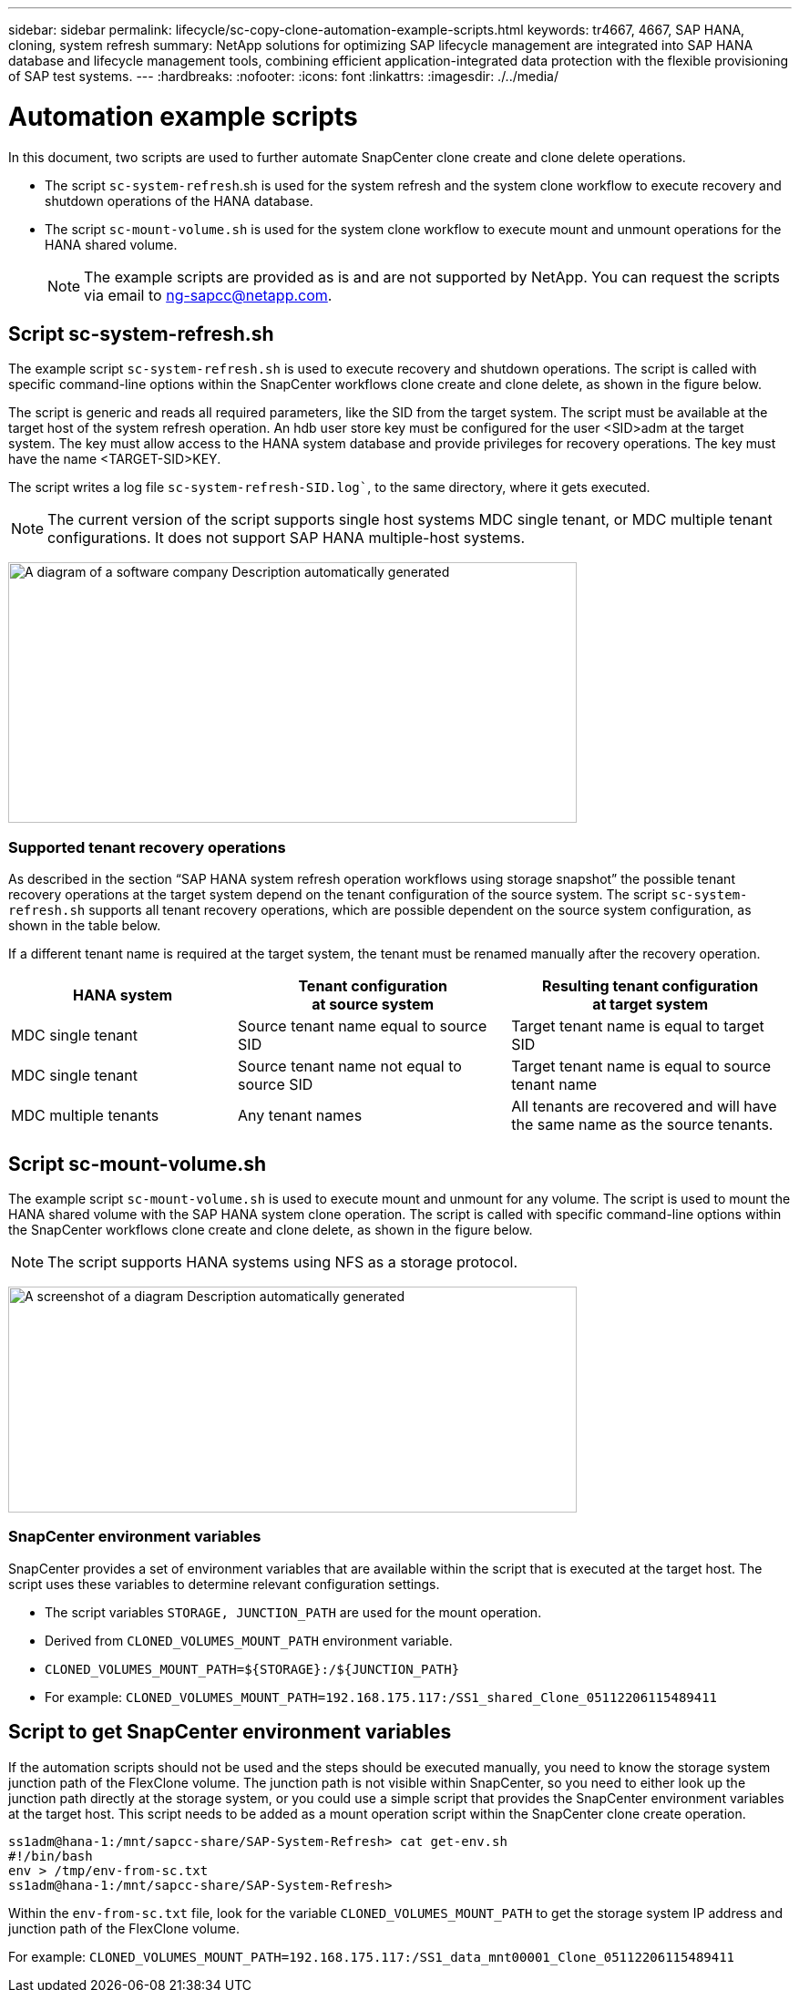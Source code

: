 ---
sidebar: sidebar
permalink: lifecycle/sc-copy-clone-automation-example-scripts.html
keywords: tr4667, 4667, SAP HANA, cloning, system refresh
summary: NetApp solutions for optimizing SAP lifecycle management are integrated into SAP HANA database and lifecycle management tools, combining efficient application-integrated data protection with the flexible provisioning of SAP test systems.
---
:hardbreaks:
:nofooter:
:icons: font
:linkattrs:
:imagesdir: ./../media/

= Automation example scripts

In this document, two scripts are used to further automate SnapCenter clone create and clone delete operations.

* The script `sc-system-refresh`.sh is used for the system refresh and the system clone workflow to execute recovery and shutdown operations of the HANA database.
* The script `sc-mount-volume.sh` is used for the system clone workflow to execute mount and unmount operations for the HANA shared volume.
[NOTE]
The example scripts are provided as is and are not supported by NetApp. You can request the scripts via email to ng-sapcc@netapp.com.

== Script sc-system-refresh.sh

The example script `sc-system-refresh.sh` is used to execute recovery and shutdown operations. The script is called with specific command-line options within the SnapCenter workflows clone create and clone delete, as shown in the figure below.

The script is generic and reads all required parameters, like the SID from the target system. The script must be available at the target host of the system refresh operation. An hdb user store key must be configured for the user <SID>adm at the target system. The key must allow access to the HANA system database and provide privileges for recovery operations. The key must have the name <TARGET-SID>KEY.

The script writes a log file `sc-system-refresh-SID.log``, to the same directory, where it gets executed.


[NOTE]
The current version of the script supports single host systems MDC single tenant, or MDC multiple tenant configurations. It does not support SAP HANA multiple-host systems.

image:sc-copy-clone-image14.png[A diagram of a software company Description automatically generated,width=624,height=286]

=== Supported tenant recovery operations

As described in the section “SAP HANA system refresh operation workflows using storage snapshot” the possible tenant recovery operations at the target system depend on the tenant configuration of the source system. The script `sc-system-refresh.sh` supports all tenant recovery operations, which are possible dependent on the source system configuration, as shown in the table below.

If a different tenant name is required at the target system, the tenant must be renamed manually after the recovery operation.

[width="100%",cols="29%,35%,36%",options="header",]
|===
|HANA system |Tenant configuration +
at source system |Resulting tenant configuration +
at target system
|MDC single tenant |Source tenant name equal to source SID |Target tenant name is equal to target SID
|MDC single tenant |Source tenant name not equal to source SID |Target tenant name is equal to source tenant name
|MDC multiple tenants |Any tenant names |All tenants are recovered and will have the same name as the source tenants.
|===

== Script sc-mount-volume.sh

The example script `sc-mount-volume.sh` is used to execute mount and unmount for any volume. The script is used to mount the HANA shared volume with the SAP HANA system clone operation. The script is called with specific command-line options within the SnapCenter workflows clone create and clone delete, as shown in the figure below.

[NOTE]
The script supports HANA systems using NFS as a storage protocol.

image:sc-copy-clone-image15.png[A screenshot of a diagram Description automatically generated,width=624,height=248]

=== SnapCenter environment variables

SnapCenter provides a set of environment variables that are available within the script that is executed at the target host. The script uses these variables to determine relevant configuration settings.

* The script variables `STORAGE, JUNCTION_PATH` are used for the mount operation.

* Derived from `CLONED_VOLUMES_MOUNT_PATH` environment variable.
* `CLONED_VOLUMES_MOUNT_PATH=${STORAGE}:/${JUNCTION_PATH}`
* For example: `CLONED_VOLUMES_MOUNT_PATH=192.168.175.117:/SS1_shared_Clone_05112206115489411`

== Script to get SnapCenter environment variables

If the automation scripts should not be used and the steps should be executed manually, you need to know the storage system junction path of the FlexClone volume. The junction path is not visible within SnapCenter, so you need to either look up the junction path directly at the storage system, or you could use a simple script that provides the SnapCenter environment variables at the target host. This script needs to be added as a mount operation script within the SnapCenter clone create operation.

....
ss1adm@hana-1:/mnt/sapcc-share/SAP-System-Refresh> cat get-env.sh
#!/bin/bash
env > /tmp/env-from-sc.txt
ss1adm@hana-1:/mnt/sapcc-share/SAP-System-Refresh>
....

Within the `env-from-sc.txt` file, look for the variable `CLONED_VOLUMES_MOUNT_PATH` to get the storage system IP address and junction path of the FlexClone volume.

For example: `CLONED_VOLUMES_MOUNT_PATH=192.168.175.117:/SS1_data_mnt00001_Clone_05112206115489411`